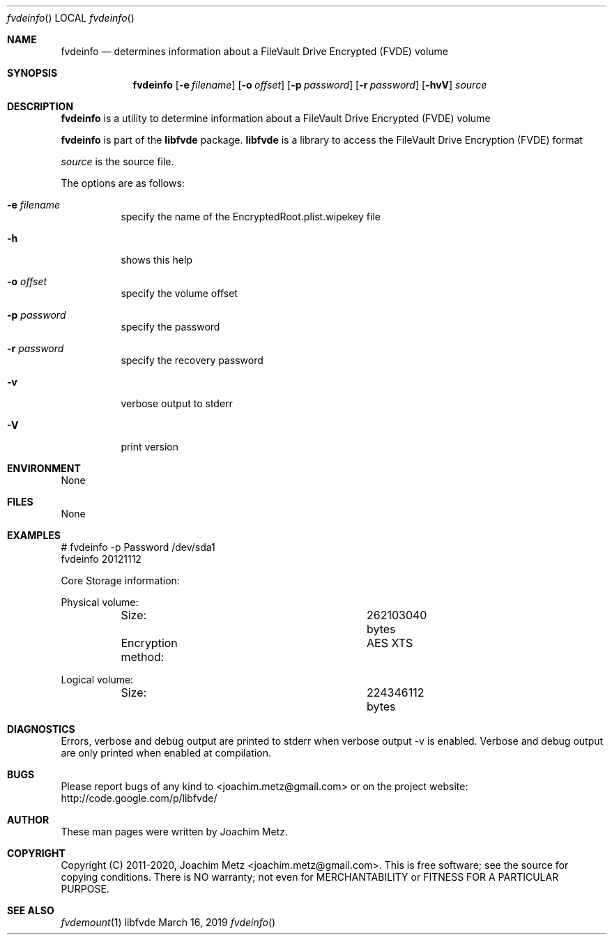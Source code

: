 .Dd March 16, 2019
.Dt fvdeinfo
.Os libfvde
.Sh NAME
.Nm fvdeinfo
.Nd determines information about a FileVault Drive Encrypted (FVDE) volume
.Sh SYNOPSIS
.Nm fvdeinfo
.Op Fl e Ar filename
.Op Fl o Ar offset
.Op Fl p Ar password
.Op Fl r Ar password
.Op Fl hvV
.Ar source
.Sh DESCRIPTION
.Nm fvdeinfo
is a utility to determine information about a FileVault Drive Encrypted (FVDE) volume
.Pp
.Nm fvdeinfo
is part of the
.Nm libfvde
package.
.Nm libfvde
is a library to access the FileVault Drive Encryption (FVDE) format
.Pp
.Ar source
is the source file.
.Pp
The options are as follows:
.Bl -tag -width Ds
.It Fl e Ar filename
specify the name of the EncryptedRoot.plist.wipekey file
.It Fl h
shows this help
.It Fl o Ar offset
specify the volume offset
.It Fl p Ar password
specify the password
.It Fl r Ar password
specify the recovery password
.It Fl v
verbose output to stderr
.It Fl V
print version
.El
.Sh ENVIRONMENT
None
.Sh FILES
None
.Sh EXAMPLES
.Bd -literal
# fvdeinfo -p Password /dev/sda1
fvdeinfo 20121112

Core Storage information:

Physical volume:
	Size:				262103040 bytes
	Encryption method:		AES XTS

Logical volume:
	Size:				224346112 bytes

.Ed
.Sh DIAGNOSTICS
Errors, verbose and debug output are printed to stderr when verbose output \-v is enabled.
Verbose and debug output are only printed when enabled at compilation.
.Sh BUGS
Please report bugs of any kind to <joachim.metz@gmail.com> or on the project website:
http://code.google.com/p/libfvde/
.Sh AUTHOR
These man pages were written by Joachim Metz.
.Sh COPYRIGHT
Copyright (C) 2011-2020, Joachim Metz <joachim.metz@gmail.com>.
This is free software; see the source for copying conditions. There is NO warranty; not even for MERCHANTABILITY or FITNESS FOR A PARTICULAR PURPOSE.
.Sh SEE ALSO
.Xr fvdemount 1

